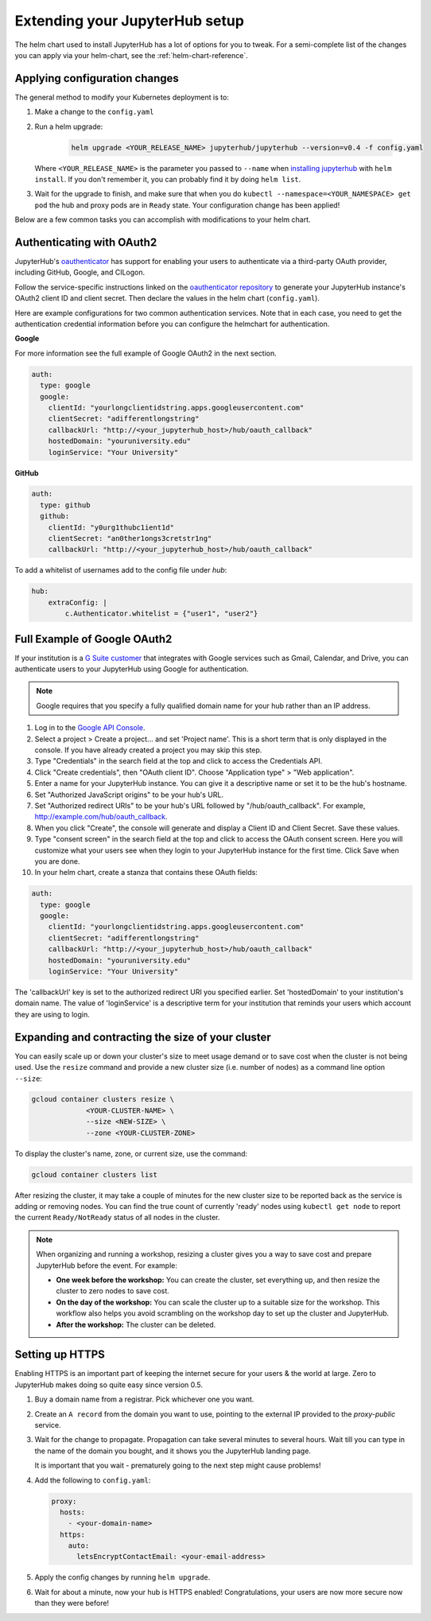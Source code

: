 .. _extending-jupyterhub:

Extending your JupyterHub setup
===============================

The helm chart used to install JupyterHub has a lot of options for you to tweak.
For a semi-complete list of the changes you can apply via your helm-chart,
see the :ref:`helm-chart-reference`.

.. _apply-config-changes:

Applying configuration changes
------------------------------

The general method to modify your Kubernetes deployment is to:

1. Make a change to the ``config.yaml``
2. Run a helm upgrade:

     .. code-block:: bash

        helm upgrade <YOUR_RELEASE_NAME> jupyterhub/jupyterhub --version=v0.4 -f config.yaml

   Where ``<YOUR_RELEASE_NAME>`` is the parameter you passed to ``--name`` when
   `installing jupyterhub <setup-jupyterhub.html#install-jupyterhub>`_ with
   ``helm install``. If you don't remember it, you can probably find it by doing
   ``helm list``.
3. Wait for the upgrade to finish, and make sure that when you do
   ``kubectl --namespace=<YOUR_NAMESPACE> get pod`` the hub and proxy pods are
   in ``Ready`` state. Your configuration change has been applied!

Below are a few common tasks you can accomplish with modifications to your
helm chart.

Authenticating with OAuth2
--------------------------

JupyterHub's `oauthenticator <https://github.com/jupyterhub/oauthenticator>`_
has support for enabling your users to authenticate via a third-party OAuth
provider, including GitHub, Google, and CILogon.

Follow the service-specific instructions linked on the
`oauthenticator repository <https://github.com/jupyterhub/oauthenticator>`_
to generate your JupyterHub instance's OAuth2 client ID and client secret. Then
declare the values in the helm chart (``config.yaml``).

Here are example configurations for two common authentication services. Note
that in each case, you need to get the authentication credential information
before you can configure the helmchart for authentication.

**Google**

For more information see the full example of Google OAuth2 in the next section.

.. code-block:: yaml

    auth:
      type: google
      google:
        clientId: "yourlongclientidstring.apps.googleusercontent.com"
        clientSecret: "adifferentlongstring"
        callbackUrl: "http://<your_jupyterhub_host>/hub/oauth_callback"
        hostedDomain: "youruniversity.edu"
        loginService: "Your University"

**GitHub**

.. code-block:: yaml

      auth:
        type: github
        github:
          clientId: "y0urg1thubc1ient1d"
          clientSecret: "an0ther1ongs3cretstr1ng"
          callbackUrl: "http://<your_jupyterhub_host>/hub/oauth_callback"

To add a whitelist of usernames add to the config file under `hub`:

.. code-block:: yaml

     hub:
         extraConfig: |
             c.Authenticator.whitelist = {"user1", "user2"}

Full Example of Google OAuth2
-----------------------------

If your institution is a `G Suite customer <https://gsuite.google.com>`_ that
integrates with Google services such as Gmail, Calendar, and Drive, you can
authenticate users to your JupyterHub using Google for authentication.

.. note::
       Google requires that you specify a fully qualified domain name for your
       hub rather than an IP address.

1. Log in to the `Google API Console <https://console.developers.google.com>`_.

2. Select a project > Create a project... and set 'Project name'. This is a
   short term that is only displayed in the console. If you have already
   created a project you may skip this step.

3. Type "Credentials" in the search field at the top and click to access the
   Credentials API.

4. Click "Create credentials", then "OAuth client ID". Choose
   "Application type" > "Web application".

5. Enter a name for your JupyterHub instance. You can give it a descriptive
   name or set it to be the hub's hostname.

6. Set "Authorized JavaScript origins" to be your hub's URL.

7. Set "Authorized redirect URIs" to be your hub's URL followed by
   "/hub/oauth_callback". For example, http://example.com/hub/oauth_callback.

8. When you click "Create", the console will generate and display a Client ID
   and Client Secret. Save these values.

9. Type "consent screen" in the search field at the top and click to access the
   OAuth consent screen. Here you will customize what your users see when they
   login to your JupyterHub instance for the first time. Click Save when you
   are done.

10. In your helm chart, create a stanza that contains these OAuth fields:

.. code-block:: bash

    auth:
      type: google
      google:
        clientId: "yourlongclientidstring.apps.googleusercontent.com"
        clientSecret: "adifferentlongstring"
        callbackUrl: "http://<your_jupyterhub_host>/hub/oauth_callback"
        hostedDomain: "youruniversity.edu"
        loginService: "Your University"

The 'callbackUrl' key is set to the authorized redirect URI you specified
earlier. Set 'hostedDomain' to your institution's domain name. The value of
'loginService' is a descriptive term for your institution that reminds your
users which account they are using to login.

Expanding and contracting the size of your cluster
--------------------------------------------------

You can easily scale up or down your cluster's size to meet usage demand or to
save cost when the cluster is not being used. Use the ``resize`` command and
provide a new cluster size (i.e. number of nodes) as a command line option
``--size``:

.. code-block:: bash

   gcloud container clusters resize \
                <YOUR-CLUSTER-NAME> \
                --size <NEW-SIZE> \
                --zone <YOUR-CLUSTER-ZONE>

To display the cluster's name, zone, or current size, use the command:

.. code-block:: bash

   gcloud container clusters list

After resizing the cluster, it may take a couple of minutes for the new cluster
size to be reported back as the service is adding or removing nodes. You can
find the true count of currently 'ready' nodes using ``kubectl get node`` to
report the current ``Ready/NotReady`` status of all nodes in the cluster.

.. note::

   When organizing and running a workshop, resizing a cluster gives you a way
   to save cost and prepare JupyterHub before the event. For example:

   - **One week before the workshop:** You can create the cluster, set
     everything up, and then resize the cluster to zero nodes to save cost.
   - **On the day of the workshop:** You can scale the cluster up to a suitable
     size for the workshop. This workflow also helps you avoid scrambling on
     the workshop day to set up the cluster and JupyterHub.
   - **After the workshop:** The cluster can be deleted.


Setting up HTTPS
----------------

Enabling HTTPS is an important part of keeping the internet secure for
your users & the world at large. Zero to JupyterHub makes doing so quite
easy since version 0.5.

1. Buy a domain name from a registrar. Pick whichever one you want.
2. Create an ``A record`` from the domain you want to use, pointing to the
   external IP provided to the `proxy-public` service.
3. Wait for the change to propagate. Propagation can take several minutes to
   several hours. Wait till you can type in the name of the domain you bought,
   and it shows you the JupyterHub landing page.

   It is important that you wait - prematurely going to the next step might cause problems!

4. Add the following to ``config.yaml``:

   .. code-block:: yaml

     proxy:
       hosts:
         - <your-domain-name>
       https:
         auto:
           letsEncryptContactEmail: <your-email-address>

5. Apply the config changes by running ``helm upgrade``.
6. Wait for about a minute, now your hub is HTTPS enabled! Congratulations, your
   users are now more secure now than they were before!
